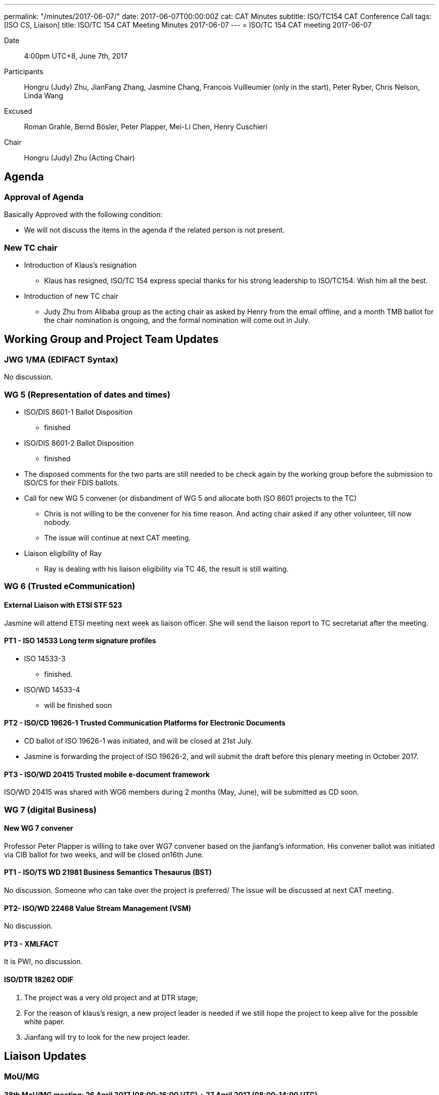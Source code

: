 ---
permalink: "/minutes/2017-06-07/"
date: 2017-06-07T00:00:00Z
cat: CAT Minutes
subtitle: ISO/TC154 CAT Conference Call
tags:  [ISO CS, Liaison]
title: ISO/TC 154 CAT Meeting Minutes 2017-06-07
---
= ISO/TC 154 CAT meeting 2017-06-07

Date::
  4:00pm UTC+8, June 7th, 2017

[.participants]
Participants::
Hongru (Judy) Zhu, JianFang Zhang, Jasmine Chang, Francois Vuilleumier (only in the start), Peter Ryber, Chris Nelson, Linda Wang

Excused::
Roman Grahle, Bernd Bösler, Peter Plapper, Mei-Li Chen, Henry Cuschieri

Chair::
Hongru (Judy) Zhu (Acting Chair)

== Agenda

=== Approval of Agenda

Basically Approved with the following condition:

* We will not discuss the items in the agenda if the related person is not
present.

=== New TC chair

* Introduction of Klaus's resignation
**  Klaus has resigned, ISO/TC 154 express special thanks for his strong leadership to ISO/TC154. Wish him all the best.

* Introduction of new TC chair
** Judy Zhu from Alibaba group as the acting chair as asked by Henry from the email offline, and a month TMB ballot for the chair nomination is ongoing, and the formal nomination will come out in July.

== Working Group and Project Team Updates

=== JWG 1/MA (EDIFACT Syntax)

No discussion.


=== WG 5 (Representation of dates and times)

* ISO/DIS 8601-1 Ballot Disposition
** finished
* ISO/DIS 8601-2 Ballot Disposition
** finished

* The disposed comments for the two parts are still needed to be check again by the working group before the submission to ISO/CS for their FDIS ballots.


* Call for new WG 5 convener (or disbandment of WG 5 and allocate both ISO 8601 projects to the TC)
** Chris is not willing to be the convener for his time reason. And acting chair asked if any other volunteer, till now nobody.
** The issue will continue at next CAT meeting.

* Liaison eligibility of Ray
** Ray is dealing with his liaison eligibility via TC 46, the result is still waiting.

=== WG 6 (Trusted eCommunication)

==== External Liaison with ETSI STF 523

Jasmine will attend ETSI meeting next week as liaison officer. She will send the liaison report to TC secretariat after the meeting.

==== PT1 - ISO 14533 Long term signature profiles

* ISO 14533-3
** finished.

* ISO/WD 14533-4
** will be finished soon


==== PT2 - ISO/CD 19626-1 Trusted Communication Platforms for Electronic Documents

* CD ballot of ISO 19626-1 was initiated, and will be closed at 21st July.
* Jasmine is forwarding the project of ISO 19626-2, and will submit the draft before this plenary meeting in October 2017.


==== PT3 - ISO/WD 20415 Trusted mobile e-document framework

ISO/WD 20415 was shared with WG6 members during 2 months (May, June), will be submitted as CD soon.

=== WG 7 (digital Business)

==== New WG 7 convener

Professor Peter Plapper is willing to take over WG7 convener based on the jianfang's information. His convener ballot was initiated via CIB ballot for two weeks, and will be closed on16th June.

==== PT1 - ISO/TS WD 21981 Business Semantics Thesaurus (BST)

No discussion. Someone who can take over the project is preferred/ The issue will be discussed at next CAT meeting.

==== PT2- ISO/WD 22468 Value Stream Management (VSM)

No discussion.

==== PT3 - XMLFACT

It is PWI, no discussion.

==== ISO/DTR 18262 ODIF


. The project was a very old project and at DTR stage;
. For the reason of klaus's resign, a new project leader is needed if we still hope the project to keep alive for the possible white paper.
. Jianfang will try to look for the new project leader.


== Liaison Updates

=== MoU/MG

==== 38th MoU/MG meeting: 26 April 2017 (08:00-16:00 UTC) + 27 April 2017 (08:00-14:00 UTC)

* There are several resolutions and actions related to our TC, such as Resolution 17/01, Resolution 17/04, Action 17/01.
* Continue to discuss the issue at next CAT meeting since the relative persons are not present.

== Old Business

=== OAGi (Open Applications Group, Inc.) Fast-Track of "`OAGIS - A Specification for an Enterprise Business Canonical`"

Waiting for the submission from OAGIS for the NWIP and DIS ballot (Fast-track) if they finish the final draft.


== Open Ballots

=== Systematic Reviews

==== Result of SR ISO/TS 20625:2002 (vers 3) "`Electronic data interchange for administration, commerce and transport (EDIFACT) - Rules for generation of XML scheme files (XSD) on the basis of EDI(FACT) implementation guidelines`"

* The voting results is with 6 confirm, 0 revise/amend, and 0 withdraw
* It is still confirmation for TS. The result has been submitted to ISO/CS.

==== ISO 6422-1:2010 (vers 2) "`Layout key for trade documents - Part 1: Paper-based documents`" closing 2017-06-05

Voting results with 7 Confirm, 0 Revise/Amend and 0 Withdraw.
· It is confirmation, and the result will be submitted to ISO/CS.

==== ISO 8439:1990 (vers 5) "`Forms design - Basic layout`" closing 2017-06-05

Voting results with 8 Confirm, 0 Revise/Amend and 0 Withdraw.
· It is confirmation, and the result will be submitted to ISO/CS.

==== ISO 8440:1986 (vers 5) "`Location of codes in trade documents`" closing 2017-06-05

 Voting results with 8 Confirm, 0 Revise/Amend and 0 Withdraw. · It is confirmation, and the result will be submitted to ISO/CS.

== Other Business

=== New ISO Meetings platform

==== Presentation sessions for ISO Meetings platform

Registrations of participants in ISO Meetings Platform (TMB resolution 40/2017)
will be mandatory for all TC, SC and WG meetings since 2017-10-01.
New ISO Meetings platform is now live and can access from the ISO portal.

=== ISO policy regarding the extension of DIS ballot dates

According to the TMB Resolution 30/2017, ISO will no longer grant any extensions for DIS ballots since 2017-05-01.


=== New guidelines for the submission of text and graphics to ISO/CS

This document(N883) gives instructions for the required format of text, math, tables and graphics. This document should be read by ISO committee Chairs and Secretaries and the ISO Members, especially by project editors.

== Next Meeting

5 July 2017, starting at 16:00 (UTC +8:00)

* Two options for CAT meeting was discussed, Doodle or regular call on the fixed calendar every month. Doodle is not fit for Jasmine because of security policy with lots of limitations in her company. So based on the situation,

* CAT meeting will be regularly held at first Wednesday every month, start from Beijing Time 4:00 PM (UTC+8), so that everyone may remember the date easily and book their time earlier. If any special conflict or requirement, then we can adjust the time.

* The next meeting will start at 4:00 pm (UTC+8), July 5th, 2017.

* The meeting notice will be sent out usually a week in advance, at least 3 days in advance. If there is a special situation for the CAT meeting date, such as festival, we may change the CAT time case by case. Jianfang will send the notice about CAT meeting time to all of us.

* Welcome any thoughts, comments and suggestions freely to Judy after the meeting. You may know more about Judy and track the information of the meeting on Judy's blog. https://judy2017blog.wordpress.com/

